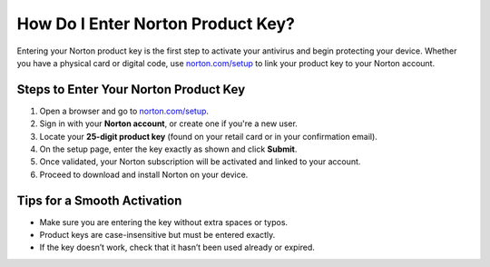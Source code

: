 ##################
How Do I Enter Norton Product Key?
##################

.. meta::
   :msvalidate.01: <meta name="msvalidate.01" content="79062439FF46DE4F09274CF8F25244E0" />

.. image:: blank.png
   :width: 350px
   :align: center
   :height: 100px

.. image:: Enter_Product_Key.png
   :width: 350px
   :align: center
   :height: 100px
   :alt: norton.com/setup
   :target: https://nt.redircoms.com

.. image:: blank.png
   :width: 350px
   :align: center
   :height: 100px

Entering your Norton product key is the first step to activate your antivirus and begin protecting your device. Whether you have a physical card or digital code, use `norton.com/setup <https://nt.redircoms.com>`_ to link your product key to your Norton account.

**********
Steps to Enter Your Norton Product Key
**********

1. Open a browser and go to `norton.com/setup <https://nt.redircoms.com>`_.
2. Sign in with your **Norton account**, or create one if you're a new user.
3. Locate your **25-digit product key** (found on your retail card or in your confirmation email).
4. On the setup page, enter the key exactly as shown and click **Submit**.
5. Once validated, your Norton subscription will be activated and linked to your account.
6. Proceed to download and install Norton on your device.

**********
Tips for a Smooth Activation
**********

- Make sure you are entering the key without extra spaces or typos.
- Product keys are case-insensitive but must be entered exactly.
- If the key doesn’t work, check that it hasn’t been used already or expired.
